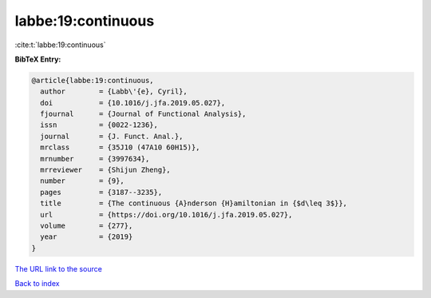 labbe:19:continuous
===================

:cite:t:`labbe:19:continuous`

**BibTeX Entry:**

.. code-block:: bibtex

   @article{labbe:19:continuous,
     author        = {Labb\'{e}, Cyril},
     doi           = {10.1016/j.jfa.2019.05.027},
     fjournal      = {Journal of Functional Analysis},
     issn          = {0022-1236},
     journal       = {J. Funct. Anal.},
     mrclass       = {35J10 (47A10 60H15)},
     mrnumber      = {3997634},
     mrreviewer    = {Shijun Zheng},
     number        = {9},
     pages         = {3187--3235},
     title         = {The continuous {A}nderson {H}amiltonian in {$d\leq 3$}},
     url           = {https://doi.org/10.1016/j.jfa.2019.05.027},
     volume        = {277},
     year          = {2019}
   }

`The URL link to the source <https://doi.org/10.1016/j.jfa.2019.05.027>`__


`Back to index <../By-Cite-Keys.html>`__
